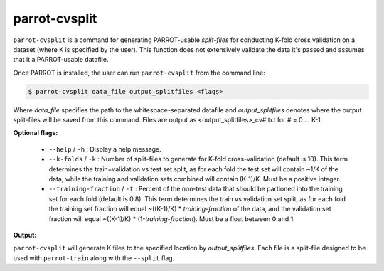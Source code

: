 ================
 parrot-cvsplit
================

``parrot-cvsplit`` is a command for generating PARROT-usable *split-files* for conducting K-fold cross validation on a dataset (where K is specified by the user). This function does not extensively validate the data it's passed and assumes that it a PARROT-usable datafile.

Once PARROT is installed, the user can run ``parrot-cvsplit`` from the command line:

.. code-block:: bash
    
    $ parrot-cvsplit data_file output_splitfiles <flags>

Where *data_file* specifies the path to the whitespace-separated datafile and *output_splitfiles* denotes where the output split-files will be saved from this command. Files are output as <output_splitfiles>_cv#.txt for # = 0 ... K-1.

**Optional flags:**

    *  ``--help`` / ``-h`` : Display a help message.
    *  ``--k-folds`` / ``-k`` : Number of split-files to generate for K-fold cross-validation (default is 10). This term determines the train+validation vs test set split, as for each fold the test set will contain ~1/K of the data, while the training and validation sets combined will contain (K-1)/K. Must be a positive integer.
    *  ``--training-fraction`` / ``-t`` : Percent of the non-test data that should be partioned into the training set for each fold (default is 0.8). This term determines the train vs validation set split, as for each fold the training set fraction will equal ~((K-1)/K) * *training-fraction* of the data, and the validation set fraction will equal ~((K-1)/K) * (1-*training-fraction*). Must be a float between 0 and 1.

**Output:**

``parrot-cvsplit`` will generate K files to the specified location by *output_splitfiles*. Each file is a split-file designed to be used with ``parrot-train`` along with the ``--split`` flag.
